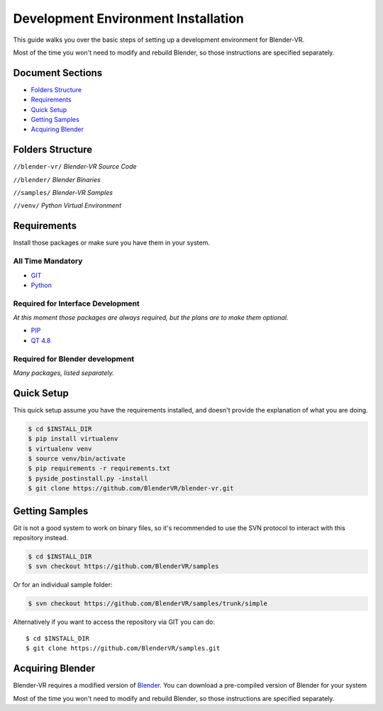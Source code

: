====================================
Development Environment Installation
====================================

This guide walks you over the basic steps of setting up a development environment for Blender-VR.

Most of the time you won't need to modify and rebuild Blender, so those instructions are specified separately.

Document Sections
-----------------
* `Folders Structure`_
* `Requirements`_
* `Quick Setup`_
* `Getting Samples`_
* `Acquiring Blender`_

Folders Structure
-----------------
``//blender-vr/``
*Blender-VR Source Code*

``//blender/``
*Blender Binaries*

``//samples/``
*Blender-VR Samples*

``//venv/``
*Python Virtual Environment*


Requirements
------------
.. _requirements:

Install those packages or make sure you have them in your system.

All Time Mandatory
******************

* `GIT <http://git-scm.com/>`_
* `Python <http://www.python.org/>`_


Required for Interface Development
**********************************

*At this moment those packages are always required, but the plans are to make them optional.*

* `PIP <https://pip.pypa.io/en/latest/installing.html>`_
* `QT 4.8 <https://qt-project.org/downloads#qt-lib/>`_


Required for Blender development
********************************

*Many packages, listed separately.*

Quick Setup
-----------

This quick setup assume you have the requirements installed, and doesn't provide the explanation of what you are doing.

.. code-block:: bash

  $ cd $INSTALL_DIR
  $ pip install virtualenv
  $ virtualenv venv
  $ source venv/bin/activate
  $ pip requirements -r requirements.txt
  $ pyside_postinstall.py -install
  $ git clone https://github.com/BlenderVR/blender-vr.git


Getting Samples
---------------

Git is not a good system to work on binary files, so it's recommended to use the SVN protocol to interact with this repository instead.

.. code-block:: bash

  $ cd $INSTALL_DIR
  $ svn checkout https://github.com/BlenderVR/samples


Or for an individual sample folder:

.. code-block:: bash

  $ svn checkout https://github.com/BlenderVR/samples/trunk/simple


Alternatively if you want to access the repository via GIT you can do::

  $ cd $INSTALL_DIR
  $ git clone https://github.com/BlenderVR/samples.git


Acquiring Blender
-----------------

Blender-VR requires a modified version of `Blender <http://www.blender.org>`_. You can download a pre-compiled version of Blender for your system


Most of the time you won't need to modify and rebuild Blender, so those instructions are specified separately.
